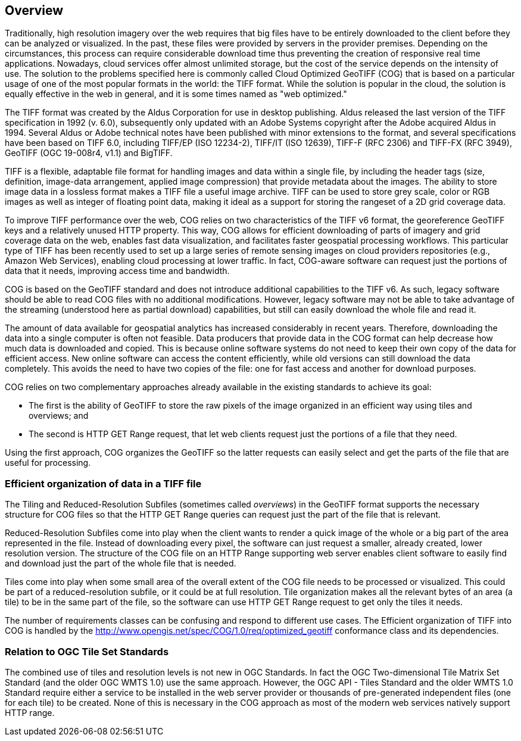== Overview
Traditionally, high resolution imagery over the web requires that big files have to be entirely downloaded to the client before they can be analyzed or visualized. In the past, these files were provided by servers in the provider premises. Depending on the circumstances, this process can require considerable download time thus preventing the creation of responsive real time applications. Nowadays, cloud services offer almost unlimited storage, but the cost of the service depends on the intensity of use. The solution to the problems specified here is commonly called Cloud Optimized GeoTIFF (COG) that is based on a particular usage of one of the most popular formats in the world: the TIFF format. While the solution is popular in the cloud, the solution is equally effective in the web in general, and it is some times named as "web optimized."  

The TIFF format was created by the Aldus Corporation for use in desktop publishing. Aldus released the last version of the TIFF specification in 1992 (v. 6.0), subsequently only updated with an Adobe Systems copyright after the Adobe acquired Aldus in 1994. Several Aldus or Adobe technical notes have been published with minor extensions to the format, and several specifications have been based on TIFF 6.0, including TIFF/EP (ISO 12234-2), TIFF/IT (ISO 12639), TIFF-F (RFC 2306) and TIFF-FX (RFC 3949), GeoTIFF (OGC 19-008r4, v1.1) and BigTIFF.

TIFF is a flexible, adaptable file format for handling images and data within a single file, by including the header tags (size, definition, image-data arrangement, applied image compression) that provide metadata about the images. The ability to store image data in a lossless format makes a TIFF file a useful image archive. TIFF can be used to store grey scale, color or RGB images as well as integer of floating point data, making it ideal as a support for storing the rangeset of a 2D grid coverage data.

To improve TIFF performance over the web, COG relies on two characteristics of the TIFF v6 format, the georeference GeoTIFF keys and a relatively unused HTTP  property. This way, COG allows for efficient downloading of parts of imagery and grid coverage data on the web, enables fast data visualization, and facilitates faster geospatial processing workflows. This particular type of TIFF has been recently used to set up a large series of remote sensing images on cloud providers repositories (e.g., Amazon Web Services), enabling cloud processing at lower traffic. In fact, COG-aware software can request just the portions of data that it needs, improving access time and bandwidth.

COG is based on the GeoTIFF standard and does not introduce additional capabilities to the TIFF v6. As such, legacy software should be able to read COG files with no additional modifications. However, legacy software may not be able to take advantage of the streaming (understood here as partial download) capabilities, but still can easily download the whole file and read it.

The amount of data available for geospatial analytics has increased considerably in recent years. Therefore, downloading the data into a single computer is often not feasible. Data producers that provide data in the COG format can help decrease how much data is downloaded and copied. This is because online software systems do not need to keep their own copy of the data for efficient access. New online software can access the content efficiently, while old versions can still download the data completely. This avoids the need to have two copies of the file: one for fast access and another for download purposes.

COG relies on two complementary approaches already available in the existing standards to achieve its goal:

* The first is the ability of GeoTIFF to store the raw pixels of the image organized in an efficient way using tiles and overviews; and
* The second is HTTP GET Range request, that let web clients request just the portions of a file that they need.

Using the first approach, COG organizes the GeoTIFF so the latter requests can easily select and get the parts of the file that are useful for processing.

=== Efficient organization of data in a TIFF file
The Tiling and Reduced-Resolution Subfiles (sometimes called _overviews_) in the GeoTIFF format supports the necessary structure for COG files so that the HTTP GET Range queries can request just the part of the file that is relevant.

Reduced-Resolution Subfiles come into play when the client wants to render a quick image of the whole or a big part of the area represented in the file. Instead of downloading every pixel, the software can just request a smaller, already created, lower resolution version. The structure of the COG file on an HTTP Range supporting web server enables client software to easily find and download just the part of the whole file that is needed.

Tiles come into play when some small area of the overall extent of the COG file needs to be processed or visualized. This could be part of a reduced-resolution subfile, or it could be at full resolution. Tile organization makes all the relevant bytes of an area (a tile) to be in the same part of the file, so the software can use HTTP GET Range request to get only the tiles it needs.

The number of requirements classes can be confusing and respond to different use cases. The Efficient organization of TIFF into COG is handled by the http://www.opengis.net/spec/COG/1.0/req/optimized_geotiff conformance class and its dependencies.

=== Relation to OGC Tile Set Standards

The combined use of tiles and resolution levels is not new in OGC Standards. In fact the OGC Two-dimensional Tile Matrix Set Standard (and the older OGC WMTS 1.0) use the same approach. However, the OGC API - Tiles Standard and the older WMTS 1.0 Standard require either a service to be installed in the web server provider or thousands of pre-generated independent files (one for each tile) to be created. None of this is necessary in the COG approach as most of the modern web services natively support HTTP range.
